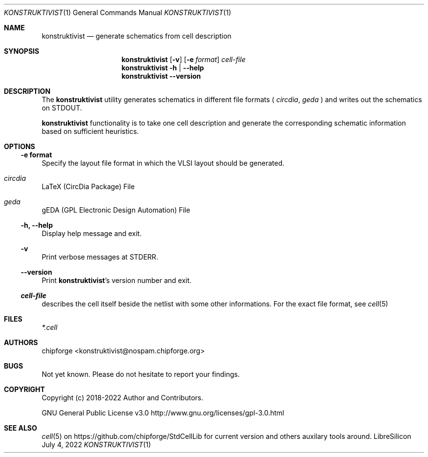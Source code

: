 .\" ************    LibreSilicon's StdCellLibrary   *******************
.\"
.\" Organisation:   Chipforge
.\"                 Germany / European Union
.\"
.\" Profile:        Chipforge focus on fine System-on-Chip Cores in
.\"                 Verilog HDL Code which are easy understandable and
.\"                 adjustable. For further information see
.\"                         www.chipforge.org
.\"                 there are projects from small cores up to PCBs, too.
.\"
.\" File:           StdCellLib/Tools/konstruktivist.1
.\"
.\" Purpose:        man 1 konstruktivist - classical Manual Page
.\"
.\" ************    `groff -t -mdoc`    *******************************
.\"
.\" ///////////////////////////////////////////////////////////////////
.\"
.\" Copyright (c)   2021 - 2022 by
.\"                 chipforge <konstruktivist@nospam.chipforge.org>
.\"
.\" This source file may be used and distributed without restriction
.\" provided that this copyright statement is not removed from the
.\" file and that any derivative work contains the original copyright
.\" notice and the associated disclaimer.
.\"
.\" This source is free software; you can redistribute it and/or modify
.\" it under the terms of the GNU General Public License as published by
.\" the Free Software Foundation; either version 3 of the License, or
.\" (at your option) any later version.
.\"
.\" This source is distributed in the hope that it will be useful,
.\" but WITHOUT ANY WARRANTY; without even the implied warranty of
.\" MERCHANTABILITY or FITNESS FOR A PARTICULAR PURPOSE. See the
.\" GNU General Public License for more details.
.\"
.\"  (__)  You should have received a copy of the GNU General Public
.\"  oo )  License along with this program; if not, write to the
.\"  /_/|  Free Software Foundation Inc., 51 Franklin St., 5th Floor,
.\"        Boston, MA 02110-1301, USA
.\"
.\" GNU General Public License v3.0 - http://www.gnu.org/licenses/gpl-3.0.html
.\" ///////////////////////////////////////////////////////////////////
.Dd July 4, 2022
.Dt KONSTRUKTIVIST 1 "Standard Cell Library"
.Os LibreSilicon
.Sh NAME
.Nm konstruktivist
.Nd generate schematics from cell description
.Sh SYNOPSIS
.Nm
.Op Fl v
.Op Fl e Ar format
.Ar cell\-file
.Nm
.Fl h | \-help
.Nm
.Fl \-version
.Sh DESCRIPTION
The
.Nm
utility generates schematics in different file formats (
.Em circdia ,
.Em geda
)  and writes out the schematics on
.Dv STDOUT  .
.Pp
.Nm
functionality is to take one cell description and generate the corresponding
schematic information based on sufficient heuristics.
.Pp
.Sh OPTIONS
.Ss \-e format
Specify the layout file format in which the VLSI layout should be generated.
.Bl -ohang
.It Em circdia
LaTeX (CircDia Package) File
.It Em geda
gEDA (GPL Electronic Design Automation) File
.El
.Ss \-h, \-\-help
Display help message and exit.
.Ss \-v
Print verbose messages at
.Dv STDERR .
.Ss \-\-version
Print
.Nm Ns 's
version number and exit.
.Ss Ar cell\-file
describes the cell itself beside the netlist with some other informations.
For the exact file format, see
.Xr cell 5
.Sh FILES
.Pa *.cell
.Sh AUTHORS
.An chipforge Aq konstruktivist@nospam.chipforge.org
.Sh BUGS
Not yet known.
Please do not hesitate to report your findings.
.Sh COPYRIGHT
Copyright (c) 2018-2022 Author and Contributors.
.Pp
GNU General Public License v3.0
.UR
http://www.gnu.org/licenses/gpl-3.0.html
.UE
.Sh SEE ALSO
.Xr cell 5
on
.UR
https://github.com/chipforge/StdCellLib
.UE
for current version and others auxilary tools around.
